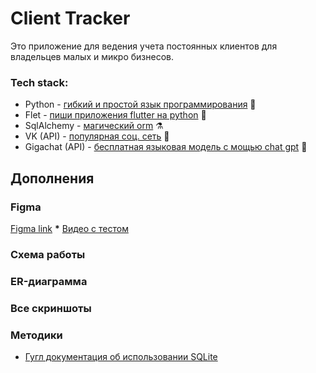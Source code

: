 * Client Tracker

Это приложение для ведения учета постоянных клиентов для владельцев малых и микро бизнесов.

*** Tech stack:
- Python - _гибкий и простой язык программирования_ 🐍
- Flet - _пиши приложения flutter на python_ 🍃
- SqlAlchemy - _магический orm_ ⚗️
- VK (API) - _популярная соц. сеть_ 📇
- Gigachat (API) - _бесплатная языковая модель с мощью chat gpt_ 🗿

** Дополнения
*** Figma
[[https://www.figma.com/file/dfFZV3oVMCeMfdqTFSdrok/Untitled?type=design&node-id=0%3A1&mode=design&t=HWlAaID4Ottk73qJ-1][Figma link]]
***
[[https://youtu.be/Zo3D1PGZmQQ][Видео с тестом]]
*** Схема работы
[[file:assets/scheme.png]]
*** ER-диаграмма
[[file:assets/db.png]]
*** Все скриншоты
[[file:assets/dark.png]]
[[file:assets/light.png]]
[[file:assets/client_add.png]]
[[file:assets/client_info.png]]
[[file:assets/notes.png]]
[[file:assets/note_add.png]]
[[file:assets/note_info.png]]
[[file:assets/purchases.png]]
[[file:assets/purchase_add.png]]
[[file:assets/purchase_info.png]]
[[file:assets/vk.png]]
[[file:assets/settings.png]]

*** Методики
- [[https://developer.android.com/training/data-storage/sqlite][Гугл документация об использовании SQLite]]
